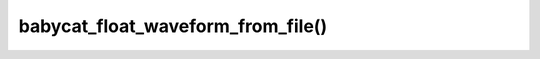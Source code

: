 babycat_float_waveform_from_file()
==================================

.. doxygenfunction:: babycat_float_waveform_from_file